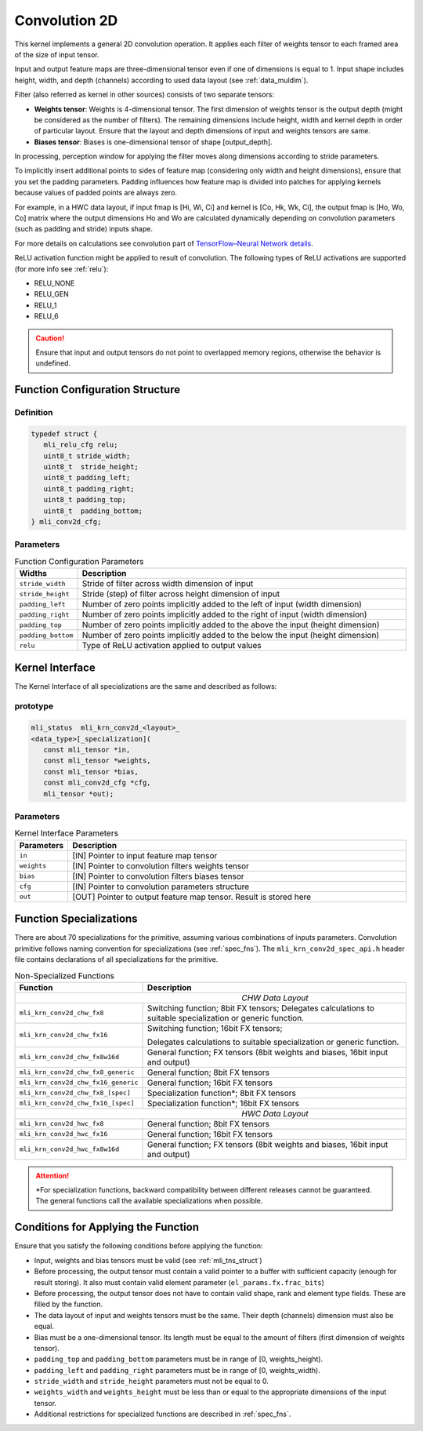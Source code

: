 .. _cnvl_2d:
   
Convolution 2D
~~~~~~~~~~~~~~

.. image::  ../images/image104.jpg
   :align: center
   :alt: 2D-Convolution Operation

..
   
This kernel implements a general 2D convolution operation. It applies
each filter of weights tensor to each framed area of the size of
input tensor.

Input and output feature maps are three-dimensional tensor even if one of
dimensions is equal to 1. Input shape includes height, width, and
depth (channels) according to used data layout (see :ref:`data_muldim`).

Filter (also referred as kernel in other sources) consists of two
separate tensors:

-  **Weights tensor**: Weights is 4-dimensional tensor. The first
   dimension of weights tensor is the output depth (might be considered as
   the number of filters). The remaining dimensions include height, width
   and kernel depth in order of particular layout. Ensure that the
   layout and depth dimensions of input and weights tensors are same.

-  **Biases tensor**: Biases is one-dimensional tensor of shape
   [output_depth].

..
  

In processing, perception window for applying the filter moves along 
dimensions according to stride parameters.

To implicitly insert additional points to sides of feature map
(considering only width and height dimensions), ensure that you set
the padding parameters. Padding influences how feature map is divided
into patches for applying kernels because values of padded points are
always zero.

For example, in a HWC data layout, if input fmap is [Hi, Wi, Ci] and
kernel is [Co, Hk, Wk, Ci], the output fmap is [Ho, Wo, Co] matrix
where the output dimensions Ho and Wo are calculated dynamically
depending on convolution parameters (such as padding and stride)
inputs shape.

For more details on calculations see convolution part of `TensorFlow–Neural Network details`_. 
   
.. _TensorFlow–Neural Network details: https://www.tensorflow.org/api_guides/python/nn.

ReLU activation function might be applied to result of convolution. The
following types of ReLU activations are supported (for more info see
:ref:`relu`):

-  RELU_NONE

-  RELU_GEN

-  RELU_1

-  RELU_6

.. caution::
   Ensure that input and output 
   tensors do not point to      
   overlapped memory regions,   
   otherwise the behavior is    
   undefined.                    

.. _fn_conf_struct:
   
Function Configuration Structure
^^^^^^^^^^^^^^^^^^^^^^^^^^^^^^^^

Definition
''''''''''

.. code:: c                 
                            
 typedef struct {           
    mli_relu_cfg relu;      
    uint8_t stride_width;   
    uint8_t  stride_height; 
    uint8_t padding_left;   
    uint8_t padding_right;  
    uint8_t padding_top;    
    uint8_t  padding_bottom;
 } mli_conv2d_cfg;          

..

Parameters   
''''''''''

.. table:: Function Configuration Parameters
   :widths: 20, 130
   
   +-----------------------+---------------------------+
   |   **Widths**          |    **Description**        |
   +=======================+===========================+
   | ``stride_width``      | Stride of filter across   |
   |                       | width dimension of input  |
   +-----------------------+---------------------------+
   | ``stride_height``     | Stride (step) of filter   |
   |                       | across height dimension   |
   |                       | of input                  |
   +-----------------------+---------------------------+
   | ``padding_left``      | Number of zero points     |
   |                       | implicitly added to the   |
   |                       | left of input (width      |
   |                       | dimension)                |
   +-----------------------+---------------------------+
   | ``padding_right``     | Number of zero points     |
   |                       | implicitly added to       |
   |                       | the right of input        |
   |                       | (width dimension)         |
   +-----------------------+---------------------------+
   | ``padding_top``       | Number of zero points     |
   |                       | implicitly added to the   |
   |                       | above the input           |
   |                       | (height dimension)        |
   +-----------------------+---------------------------+
   | ``padding_bottom``    | Number of zero points     |
   |                       | implicitly added to the   |
   |                       | below the input           |
   |                       | (height dimension)        |
   +-----------------------+---------------------------+
   | ``relu``              | Type of ReLU activation   |
   |                       | applied to output values  |
   +-----------------------+---------------------------+

Kernel Interface
^^^^^^^^^^^^^^^^

The Kernel Interface of all specializations are the same and described as follows:
   
prototype
'''''''''   
.. code:: c                           
                                         
 mli_status  mli_krn_conv2d_<layout>_    
 <data_type>[_specialization](           
    const mli_tensor *in,                
    const mli_tensor *weights,           
    const mli_tensor *bias,              
    const mli_conv2d_cfg *cfg,           
    mli_tensor *out);                    
   
..   
   
   
Parameters   
''''''''''   

.. table:: Kernel Interface Parameters
   :widths: 20, 130
   
   +-----------------------+-----------------------+
   | **Parameters**        |  **Description**      |
   +-----------------------+-----------------------+
   | ``in``                | [IN] Pointer to input |
   |                       | feature map tensor    |
   +-----------------------+-----------------------+
   | ``weights``           | [IN] Pointer to       |
   |                       | convolution filters   |
   |                       | weights tensor        |
   +-----------------------+-----------------------+
   | ``bias``              | [IN] Pointer to       |
   |                       | convolution filters   |
   |                       | biases tensor         |
   +-----------------------+-----------------------+
   | ``cfg``               | [IN] Pointer to       |
   |                       | convolution           |
   |                       | parameters structure  |
   +-----------------------+-----------------------+
   | ``out``               | [OUT] Pointer to      |
   |                       | output feature map    |
   |                       | tensor. Result is     |
   |                       | stored here           |
   +-----------------------+-----------------------+

Function Specializations
^^^^^^^^^^^^^^^^^^^^^^^^

There are about 70 specializations for the primitive, assuming
various combinations of inputs parameters. Convolution primitive
follows naming convention for specializations (see :ref:`spec_fns`).
The ``mli_krn_conv2d_spec_api.h`` header file contains declarations of  
all specializations for the primitive.


.. table:: Non-Specialized Functions
   :widths: 20, 130
   
   +-------------------------------------+-----------------------------------+
   | **Function**                        | **Description**                   |
   +=====================================+===================================+
   ||                           *CHW Data Layout*                            |
   +-------------------------------------+-----------------------------------+
   | ``mli_krn_conv2d_chw_fx8``          | Switching function; 8bit FX       |
   |                                     | tensors; Delegates calculations   |
   |                                     | to suitable specialization or     |
   |                                     | generic function.                 |
   +-------------------------------------+-----------------------------------+
   | ``mli_krn_conv2d_chw_fx16``         | Switching function; 16bit FX      |
   |                                     | tensors;                          |
   |                                     |                                   |
   |                                     | Delegates calculations to         |
   |                                     | suitable specialization or        |
   |                                     | generic function.                 |
   +-------------------------------------+-----------------------------------+
   | ``mli_krn_conv2d_chw_fx8w16d``      | General function; FX tensors      |
   |                                     | (8bit weights and biases, 16bit   |
   |                                     | input and output)                 |
   +-------------------------------------+-----------------------------------+
   | ``mli_krn_conv2d_chw_fx8_generic``  | General function; 8bit FX tensors |
   +-------------------------------------+-----------------------------------+
   | ``mli_krn_conv2d_chw_fx16_generic`` | General function; 16bit FX        |
   |                                     | tensors                           |
   +-------------------------------------+-----------------------------------+
   | ``mli_krn_conv2d_chw_fx8_[spec]``   | Specialization function*; 8bit FX |
   |                                     | tensors                           |
   +-------------------------------------+-----------------------------------+
   | ``mli_krn_conv2d_chw_fx16_[spec]``  | Specialization function*; 16bit   |
   |                                     | FX tensors                        |
   +-------------------------------------+-----------------------------------+
   ||                           *HWC Data Layout*                            |
   +-------------------------------------+-----------------------------------+
   | ``mli_krn_conv2d_hwc_fx8``          | General function; 8bit FX tensors |
   +-------------------------------------+-----------------------------------+
   | ``mli_krn_conv2d_hwc_fx16``         | General function; 16bit FX        |
   |                                     | tensors                           |
   +-------------------------------------+-----------------------------------+
   | ``mli_krn_conv2d_hwc_fx8w16d``      | General function; FX tensors      |
   |                                     | (8bit weights and biases, 16bit   |
   |                                     | input and output)                 |
   +-------------------------------------+-----------------------------------+

.. attention::
   \*For specialization functions, backward compatibility between different releases cannot be guaranteed. The general functions call the available specializations when possible.   
   
Conditions for Applying the Function
^^^^^^^^^^^^^^^^^^^^^^^^^^^^^^^^^^^^

Ensure that you satisfy the following conditions before applying the
function:

-  Input, weights and bias tensors must be valid (see :ref:`mli_tns_struct`)

-  Before processing, the output tensor must contain a valid pointer to
   a buffer with sufficient capacity (enough for result storing). It
   also must contain valid element parameter (``el_params.fx.frac_bits``)

-  Before processing, the output tensor does not have to contain valid
   shape, rank and element type fields. These are filled by the
   function.

-  The data layout of input and weights tensors must be the same. Their
   depth (channels) dimension must also be equal.

-  Bias must be a one-dimensional tensor. Its length must be equal to the
   amount of filters (first dimension of weights tensor).

-  ``padding_top`` and ``padding_bottom`` parameters must be in range of [0,
   weights_height).

-  ``padding_left`` and ``padding_right`` parameters must be in range of [0,
   weights_width).

-  ``stride_width`` and ``stride_height`` parameters must not be equal to 0.

-  ``weights_width`` and ``weights_height`` must be less than or equal to the
   appropriate dimensions of the input tensor.

-  Additional restrictions for specialized functions are described in
   :ref:`spec_fns`.